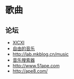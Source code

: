 * 歌曲
** 论坛
- [[http://www.xicxi.com/][XICXI]]
- [[http://www.tikitiki.cn][自由的音乐]]
- [[http://lab.mkblog.cn/music]] 
- [[http://music.wxhbts.com][音乐搜索器]]
- [[http://www.51ape.com]]
- [[http://ape8.com/]]
